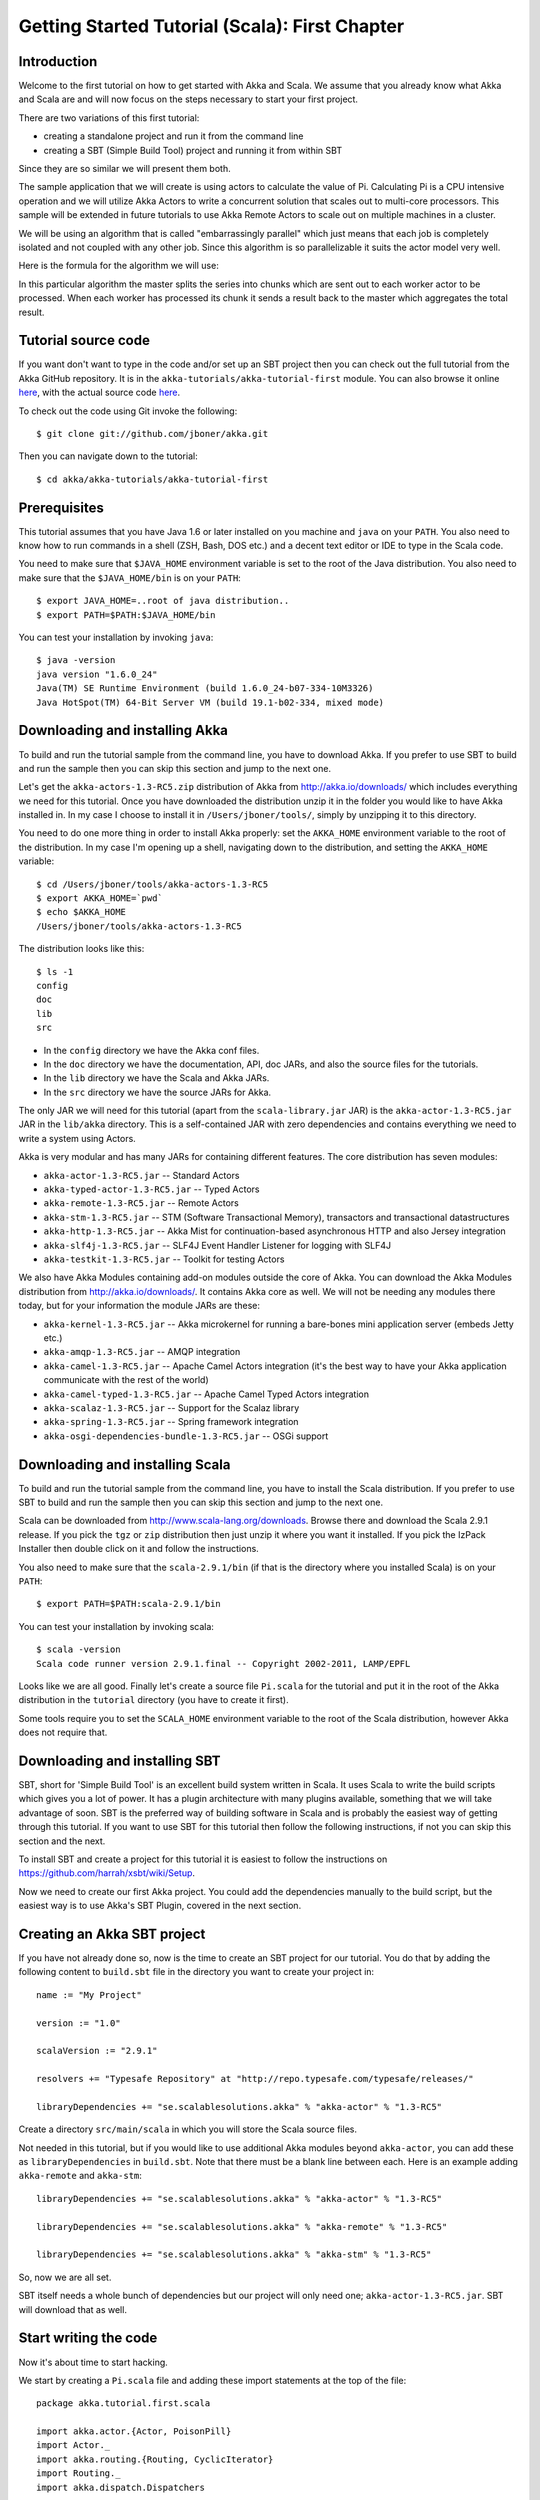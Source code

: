 .. _getting-started-first-scala:

Getting Started Tutorial (Scala): First Chapter
===============================================

Introduction
------------

Welcome to the first tutorial on how to get started with Akka and Scala. We assume that you already know what Akka and Scala are and will now focus on the steps necessary to start your first project.

There are two variations of this first tutorial:

- creating a standalone project and run it from the command line
- creating a SBT (Simple Build Tool) project and running it from within SBT

Since they are so similar we will present them both.

The sample application that we will create is using actors to calculate the value of Pi. Calculating Pi is a CPU intensive operation and we will utilize Akka Actors to write a concurrent solution that scales out to multi-core processors. This sample will be extended in future tutorials to use Akka Remote Actors to scale out on multiple machines in a cluster.

We will be using an algorithm that is called "embarrassingly parallel" which just means that each job is completely isolated and not coupled with any other job. Since this algorithm is so parallelizable it suits the actor model very well.

Here is the formula for the algorithm we will use:

.. image:: ../images/pi-formula.png

In this particular algorithm the master splits the series into chunks which are sent out to each worker actor to be processed. When each worker has processed its chunk it sends a result back to the master which aggregates the total result.

Tutorial source code
--------------------

If you want don't want to type in the code and/or set up an SBT project then you can check out the full tutorial from the Akka GitHub repository. It is in the ``akka-tutorials/akka-tutorial-first`` module. You can also browse it online `here`__, with the actual source code `here`__.

__ https://github.com/jboner/akka/tree/master/akka-tutorials/akka-tutorial-first
__ https://github.com/jboner/akka/blob/master/akka-tutorials/akka-tutorial-first/src/main/scala/Pi.scala

To check out the code using Git invoke the following::

    $ git clone git://github.com/jboner/akka.git

Then you can navigate down to the tutorial:: 

    $ cd akka/akka-tutorials/akka-tutorial-first

Prerequisites
-------------

This tutorial assumes that you have Java 1.6 or later installed on you machine and ``java`` on your ``PATH``. You also need to know how to run commands in a shell (ZSH, Bash, DOS etc.) and a decent text editor or IDE to type in the Scala code.

You need to make sure that ``$JAVA_HOME`` environment variable is set to the root of the Java distribution. You also need to make sure that the ``$JAVA_HOME/bin`` is on your ``PATH``::

    $ export JAVA_HOME=..root of java distribution..
    $ export PATH=$PATH:$JAVA_HOME/bin

You can test your installation by invoking ``java``::

    $ java -version
    java version "1.6.0_24"
    Java(TM) SE Runtime Environment (build 1.6.0_24-b07-334-10M3326)
    Java HotSpot(TM) 64-Bit Server VM (build 19.1-b02-334, mixed mode)


Downloading and installing Akka
-------------------------------

To build and run the tutorial sample from the command line, you have to download
Akka. If you prefer to use SBT to build and run the sample then you can skip
this section and jump to the next one.

Let's get the ``akka-actors-1.3-RC5.zip`` distribution of Akka from
http://akka.io/downloads/ which includes everything we need for this
tutorial. Once you have downloaded the distribution unzip it in the folder you
would like to have Akka installed in. In my case I choose to install it in
``/Users/jboner/tools/``, simply by unzipping it to this directory.

You need to do one more thing in order to install Akka properly: set the
``AKKA_HOME`` environment variable to the root of the distribution. In my case
I'm opening up a shell, navigating down to the distribution, and setting the
``AKKA_HOME`` variable::

    $ cd /Users/jboner/tools/akka-actors-1.3-RC5
    $ export AKKA_HOME=`pwd`
    $ echo $AKKA_HOME
    /Users/jboner/tools/akka-actors-1.3-RC5

The distribution looks like this::

    $ ls -1
    config
    doc
    lib
    src

- In the ``config`` directory we have the Akka conf files.
- In the ``doc`` directory we have the documentation, API, doc JARs, and also
  the source files for the tutorials.
- In the ``lib`` directory we have the Scala and Akka JARs.
- In the ``src`` directory we have the source JARs for Akka.


The only JAR we will need for this tutorial (apart from the
``scala-library.jar`` JAR) is the ``akka-actor-1.3-RC5.jar`` JAR in the ``lib/akka``
directory. This is a self-contained JAR with zero dependencies and contains
everything we need to write a system using Actors.

Akka is very modular and has many JARs for containing different features. The core distribution has seven modules:

- ``akka-actor-1.3-RC5.jar`` -- Standard Actors
- ``akka-typed-actor-1.3-RC5.jar`` -- Typed Actors
- ``akka-remote-1.3-RC5.jar`` -- Remote Actors
- ``akka-stm-1.3-RC5.jar`` -- STM (Software Transactional Memory), transactors and transactional datastructures
- ``akka-http-1.3-RC5.jar`` -- Akka Mist for continuation-based asynchronous HTTP and also Jersey integration
- ``akka-slf4j-1.3-RC5.jar`` -- SLF4J Event Handler Listener for logging with SLF4J
- ``akka-testkit-1.3-RC5.jar`` -- Toolkit for testing Actors

We also have Akka Modules containing add-on modules outside the core of
Akka. You can download the Akka Modules distribution from `<http://akka.io/downloads/>`_. It contains Akka
core as well. We will not be needing any modules there today, but for your
information the module JARs are these:

- ``akka-kernel-1.3-RC5.jar`` -- Akka microkernel for running a bare-bones mini application server (embeds Jetty etc.)
- ``akka-amqp-1.3-RC5.jar`` -- AMQP integration
- ``akka-camel-1.3-RC5.jar`` -- Apache Camel Actors integration (it's the best way to have your Akka application communicate with the rest of the world)
- ``akka-camel-typed-1.3-RC5.jar`` -- Apache Camel Typed Actors integration
- ``akka-scalaz-1.3-RC5.jar`` -- Support for the Scalaz library
- ``akka-spring-1.3-RC5.jar`` -- Spring framework integration
- ``akka-osgi-dependencies-bundle-1.3-RC5.jar`` -- OSGi support


Downloading and installing Scala
--------------------------------

To build and run the tutorial sample from the command line, you have to install the Scala distribution. If you prefer to use SBT to build and run the sample then you can skip this section and jump to the next one.

Scala can be downloaded from `http://www.scala-lang.org/downloads <http://www.scala-lang.org/downloads>`_. Browse there and download the Scala 2.9.1 release. If you pick the ``tgz`` or ``zip`` distribution then just unzip it where you want it installed. If you pick the IzPack Installer then double click on it and follow the instructions.

You also need to make sure that the ``scala-2.9.1/bin`` (if that is the directory where you installed Scala) is on your ``PATH``::

    $ export PATH=$PATH:scala-2.9.1/bin

You can test your installation by invoking scala::

    $ scala -version
    Scala code runner version 2.9.1.final -- Copyright 2002-2011, LAMP/EPFL

Looks like we are all good. Finally let's create a source file ``Pi.scala`` for the tutorial and put it in the root of the Akka distribution in the ``tutorial`` directory (you have to create it first).

Some tools require you to set the ``SCALA_HOME`` environment variable to the root of the Scala distribution, however Akka does not require that.

.. _getting-started-first-scala-download-sbt:

Downloading and installing SBT
------------------------------

SBT, short for 'Simple Build Tool' is an excellent build system written in Scala. It uses Scala to write the build scripts which gives you a lot of power. It has a plugin architecture with many plugins available, something that we will take advantage of soon. SBT is the preferred way of building software in Scala and is probably the easiest way of getting through this tutorial. If you want to use SBT for this tutorial then follow the following instructions, if not you can skip this section and the next.

To install SBT and create a project for this tutorial it is easiest to follow the instructions on `https://github.com/harrah/xsbt/wiki/Setup <https://github.com/harrah/xsbt/wiki/Setup>`_.

Now we need to create our first Akka project. You could add the dependencies manually to the build script, but the easiest way is to use Akka's SBT Plugin, covered in the next section.

Creating an Akka SBT project
----------------------------

If you have not already done so, now is the time to create an SBT project for our tutorial. You do that by adding the following content to ``build.sbt`` file in the directory you want to create your project in::

    name := "My Project"

    version := "1.0"

    scalaVersion := "2.9.1"

    resolvers += "Typesafe Repository" at "http://repo.typesafe.com/typesafe/releases/"

    libraryDependencies += "se.scalablesolutions.akka" % "akka-actor" % "1.3-RC5"

Create a directory ``src/main/scala`` in which you will store the Scala source files.

Not needed in this tutorial, but if you would like to use additional Akka modules beyond ``akka-actor``, you can add these as ``libraryDependencies`` in ``build.sbt``. Note that there must be a blank line between each. Here is an example adding ``akka-remote`` and ``akka-stm``::

    libraryDependencies += "se.scalablesolutions.akka" % "akka-actor" % "1.3-RC5"
    
    libraryDependencies += "se.scalablesolutions.akka" % "akka-remote" % "1.3-RC5"
    
    libraryDependencies += "se.scalablesolutions.akka" % "akka-stm" % "1.3-RC5"

So, now we are all set.

SBT itself needs a whole bunch of dependencies but our project will only need one; ``akka-actor-1.3-RC5.jar``. SBT will download that as well.

Start writing the code
----------------------

Now it's about time to start hacking.

We start by creating a ``Pi.scala`` file and adding these import statements at the top of the file::

    package akka.tutorial.first.scala

    import akka.actor.{Actor, PoisonPill}
    import Actor._
    import akka.routing.{Routing, CyclicIterator}
    import Routing._
    import akka.dispatch.Dispatchers

    import java.util.concurrent.CountDownLatch

If you are using SBT in this tutorial then create the file in the ``src/main/scala`` directory.

If you are using the command line tools then create the file wherever you want. I will create it in a directory called ``tutorial`` at the root of the Akka distribution, e.g. in ``$AKKA_HOME/tutorial/Pi.scala``.

Creating the messages
---------------------

The design we are aiming for is to have one ``Master`` actor initiating the computation, creating a set of ``Worker`` actors. Then it splits up the work into discrete chunks, and sends these chunks to the different workers in a round-robin fashion. The master waits until all the workers have completed their work and sent back results for aggregation. When computation is completed the master prints out the result, shuts down all workers and then itself.

With this in mind, let's now create the messages that we want to have flowing in the system. We need three different messages:

- ``Calculate`` -- sent to the ``Master`` actor to start the calculation
- ``Work`` -- sent from the ``Master`` actor to the ``Worker`` actors containing the work assignment
- ``Result`` -- sent from the ``Worker`` actors to the ``Master`` actor containing the result from the worker's calculation

Messages sent to actors should always be immutable to avoid sharing mutable state. In scala we have 'case classes' which make excellent messages. So let's start by creating three messages as case classes.  We also create a common base trait for our messages (that we define as being ``sealed`` in order to prevent creating messages outside our control)::

    sealed trait PiMessage

    case object Calculate extends PiMessage

    case class Work(start: Int, nrOfElements: Int) extends PiMessage

    case class Result(value: Double) extends PiMessage

Creating the worker
-------------------

Now we can create the worker actor.  This is done by mixing in the ``Actor`` trait and defining the ``receive`` method. The ``receive`` method defines our message handler. We expect it to be able to handle the ``Work`` message so we need to add a handler for this message::

    class Worker extends Actor {
      def receive = {
        case Work(start, nrOfElements) =>
          self reply Result(calculatePiFor(start, nrOfElements)) // perform the work
      }
    }

As you can see we have now created an ``Actor`` with a ``receive`` method as a handler for the ``Work`` message. In this handler we invoke the ``calculatePiFor(..)`` method, wrap the result in a ``Result`` message and send it back to the original sender using ``self.reply``. In Akka the sender reference is implicitly passed along with the message so that the receiver can always reply or store away the sender reference for future use.

The only thing missing in our ``Worker`` actor is the implementation on the ``calculatePiFor(..)`` method. While there are many ways we can implement this algorithm in Scala, in this introductory tutorial we have chosen an imperative style using a for comprehension and an accumulator::

    def calculatePiFor(start: Int, nrOfElements: Int): Double = {
      var acc = 0.0
      for (i <- start until (start + nrOfElements))
        acc += 4.0 * (1 - (i % 2) * 2) / (2 * i + 1)
      acc
    }

Creating the master
-------------------

The master actor is a little bit more involved. In its constructor we need to create the workers (the ``Worker`` actors) and start them. We will also wrap them in a load-balancing router to make it easier to spread out the work evenly between the workers. Let's do that first::

    // create the workers
    val workers = Vector.fill(nrOfWorkers)(actorOf[Worker].start())

    // wrap them with a load-balancing router
    val router = Routing.loadBalancerActor(CyclicIterator(workers)).start()

As you can see we are using the ``actorOf`` factory method to create actors, this method returns as an ``ActorRef`` which is a reference to our newly created actor.  This method is available in the ``Actor`` object but is usually imported::

    import akka.actor.Actor.actorOf

There are two versions of ``actorOf``; one of them taking a actor type and the other one an instance of an actor. The former one (``actorOf[MyActor]``) is used when the actor class has a no-argument constructor while the second one (``actorOf(new MyActor(..))``) is used when the actor class has a constructor that takes arguments. This is the only way to create an instance of an Actor and the ``actorOf`` method ensures this. The latter version is using call-by-name and lazily creates the actor within the scope of the ``actorOf`` method. The ``actorOf`` method instantiates the actor and returns, not an instance to the actor, but an instance to an ``ActorRef``. This reference is the handle through which you communicate with the actor. It is immutable, serializable and location-aware meaning that it "remembers" its original actor even if it is sent to other nodes across the network and can be seen as the equivalent to the Erlang actor's PID.

The actor's life-cycle is:

- Created -- ``Actor.actorOf[MyActor]`` -- can **not** receive messages
- Started -- ``actorRef.start()`` -- can receive messages
- Stopped -- ``actorRef.stop()`` -- can **not** receive messages

Once the actor has been stopped it is dead and can not be started again.

Now we have a router that is representing all our workers in a single abstraction. If you paid attention to the code above, you saw that we were using the ``nrOfWorkers`` variable. This variable and others we have to pass to the ``Master`` actor in its constructor. So now let's create the master actor. We have to pass in three integer variables:

- ``nrOfWorkers`` -- defining how many workers we should start up
- ``nrOfMessages`` -- defining how many number chunks to send out to the workers
- ``nrOfElements`` -- defining how big the number chunks sent to each worker should be

Here is the master actor::

    class Master(
      nrOfWorkers: Int, nrOfMessages: Int, nrOfElements: Int, latch: CountDownLatch)
      extends Actor {

      var pi: Double = _
      var nrOfResults: Int = _
      var start: Long = _

      // create the workers
      val workers = Vector.fill(nrOfWorkers)(actorOf[Worker].start())

      // wrap them with a load-balancing router
      val router = Routing.loadBalancerActor(CyclicIterator(workers)).start()

      def receive = { ... }

      override def preStart() {
        start = System.currentTimeMillis
      }

      override def postStop() {
        // tell the world that the calculation is complete
        println(
          "\n\tPi estimate: \t\t%s\n\tCalculation time: \t%s millis"
          .format(pi, (System.currentTimeMillis - start)))
        latch.countDown()
      }
    }

A couple of things are worth explaining further.

First, we are passing in a ``java.util.concurrent.CountDownLatch`` to the ``Master`` actor. This latch is only used for plumbing (in this specific tutorial), to have a simple way of letting the outside world knowing when the master can deliver the result and shut down. In more idiomatic Akka code, as we will see in part two of this tutorial series, we would not use a latch but other abstractions and functions like ``Channel``, ``Future`` and ``?`` to achieve the same thing in a non-blocking way. But for simplicity let's stick to a ``CountDownLatch`` for now.

Second, we are adding a couple of life-cycle callback methods; ``preStart`` and ``postStop``. In the ``preStart`` callback we are recording the time when the actor is started and in the ``postStop`` callback we are printing out the result (the approximation of Pi) and the time it took to calculate it. In this call we also invoke ``latch.countDown`` to tell the outside world that we are done.

But we are not done yet. We are missing the message handler for the ``Master`` actor. This message handler needs to be able to react to two different messages:

- ``Calculate`` -- which should start the calculation
- ``Result`` -- which should aggregate the different results

The ``Calculate`` handler is sending out work to all the ``Worker`` actors and after doing that it also sends a ``Broadcast(PoisonPill)`` message to the router, which will send out the ``PoisonPill`` message to all the actors it is representing (in our case all the ``Worker`` actors). ``PoisonPill`` is a special kind of message that tells the receiver to shut itself down using the normal shutdown method; ``self.stop``. We also send a ``PoisonPill`` to the router itself (since it's also an actor that we want to shut down).

The ``Result`` handler is simpler, here we get the value from the ``Result`` message and aggregate it to our ``pi`` member variable. We also keep track of how many results we have received back, and if that matches the number of tasks sent out, the ``Master`` actor considers itself done and shuts down.

Let's capture this in code::

    // message handler
    def receive = {
      case Calculate =>
        // schedule work
        for (i <- 0 until nrOfMessages) router ! Work(i * nrOfElements, nrOfElements)

        // send a PoisonPill to all workers telling them to shut down themselves
        router ! Broadcast(PoisonPill)

        // send a PoisonPill to the router, telling him to shut himself down
        router ! PoisonPill

      case Result(value) =>
        // handle result from the worker
        pi += value
        nrOfResults += 1
        if (nrOfResults == nrOfMessages) self.stop()
    }

Bootstrap the calculation
-------------------------

Now the only thing that is left to implement is the runner that should bootstrap and run the calculation for us. We do that by creating an object that we call ``Pi``, here we can extend the ``App`` trait in Scala, which means that we will be able to run this as an application directly from the command line.

The ``Pi`` object is a perfect container module for our actors and messages, so let's put them all there. We also create a method ``calculate`` in which we start up the ``Master`` actor and wait for it to finish::

    object Pi extends App {

      calculate(nrOfWorkers = 4, nrOfElements = 10000, nrOfMessages = 10000)

      ... // actors and messages

      def calculate(nrOfWorkers: Int, nrOfElements: Int, nrOfMessages: Int) {

        // this latch is only plumbing to know when the calculation is completed
        val latch = new CountDownLatch(1)

        // create the master
        val master = actorOf(
          new Master(nrOfWorkers, nrOfMessages, nrOfElements, latch)).start()

        // start the calculation
        master ! Calculate

        // wait for master to shut down
        latch.await()
      }
    }

That's it. Now we are done.

But before we package it up and run it, let's take a look at the full code now, with package declaration, imports and all::

    package akka.tutorial.first.scala

    import akka.actor.{Actor, PoisonPill}
    import Actor._
    import akka.routing.{Routing, CyclicIterator}
    import Routing._

    import java.util.concurrent.CountDownLatch

    object Pi extends App {

      calculate(nrOfWorkers = 4, nrOfElements = 10000, nrOfMessages = 10000)

      // ====================
      // ===== Messages =====
      // ====================
      sealed trait PiMessage
      case object Calculate extends PiMessage
      case class Work(start: Int, nrOfElements: Int) extends PiMessage
      case class Result(value: Double) extends PiMessage

      // ==================
      // ===== Worker =====
      // ==================
      class Worker extends Actor {

        // define the work
        def calculatePiFor(start: Int, nrOfElements: Int): Double = {
          var acc = 0.0
          for (i <- start until (start + nrOfElements))
            acc += 4.0 * (1 - (i % 2) * 2) / (2 * i + 1)
          acc
        }

        def receive = {
          case Work(start, nrOfElements) =>
            self reply Result(calculatePiFor(start, nrOfElements)) // perform the work
        }
      }

      // ==================
      // ===== Master =====
      // ==================
      class Master(
        nrOfWorkers: Int, nrOfMessages: Int, nrOfElements: Int, latch: CountDownLatch)
        extends Actor {

        var pi: Double = _
        var nrOfResults: Int = _
        var start: Long = _

        // create the workers
        val workers = Vector.fill(nrOfWorkers)(actorOf[Worker].start())

        // wrap them with a load-balancing router
        val router = Routing.loadBalancerActor(CyclicIterator(workers)).start()

        // message handler
        def receive = {
          case Calculate =>
            // schedule work
            //for (start <- 0 until nrOfMessages) router ! Work(start, nrOfElements)
            for (i <- 0 until nrOfMessages) router ! Work(i * nrOfElements, nrOfElements)

            // send a PoisonPill to all workers telling them to shut down themselves
            router ! Broadcast(PoisonPill)

            // send a PoisonPill to the router, telling him to shut himself down
            router ! PoisonPill

          case Result(value) =>
            // handle result from the worker
            pi += value
            nrOfResults += 1
            if (nrOfResults == nrOfMessages) self.stop()
        }

        override def preStart() {
          start = System.currentTimeMillis
        }

        override def postStop() {
          // tell the world that the calculation is complete
          println(
            "\n\tPi estimate: \t\t%s\n\tCalculation time: \t%s millis"
            .format(pi, (System.currentTimeMillis - start)))
          latch.countDown()
        }
      }

      // ==================
      // ===== Run it =====
      // ==================
      def calculate(nrOfWorkers: Int, nrOfElements: Int, nrOfMessages: Int) {

        // this latch is only plumbing to know when the calculation is completed
        val latch = new CountDownLatch(1)

        // create the master
        val master = actorOf(
          new Master(nrOfWorkers, nrOfMessages, nrOfElements, latch)).start()

        // start the calculation
        master ! Calculate

        // wait for master to shut down
        latch.await()
      }
    }

Run it as a command line application
------------------------------------

If you have not typed in (or copied) the code for the tutorial as ``$AKKA_HOME/tutorial/Pi.scala`` then now is the time. When that's done open up a shell and step in to the Akka distribution (``cd $AKKA_HOME``).

First we need to compile the source file. That is done with Scala's compiler ``scalac``. Our application depends on the ``akka-actor-1.3-RC5.jar`` JAR file, so let's add that to the compiler classpath when we compile the source::

    $ scalac -cp lib/akka/akka-actor-1.3-RC5.jar tutorial/Pi.scala

When we have compiled the source file we are ready to run the application. This is done with ``java`` but yet again we need to add the ``akka-actor-1.3-RC5.jar`` JAR file to the classpath, and this time we also need to add the Scala runtime library ``scala-library.jar`` and the classes we compiled ourselves::

    $ java \
        -cp lib/scala-library.jar:lib/akka/akka-actor-1.3-RC5.jar:. \
        akka.tutorial.first.scala.Pi
    AKKA_HOME is defined as [/Users/jboner/tools/akka-actors-1.3-RC5]
    loading config from [/Users/jboner/tools/akka-actors-1.3-RC5/config/akka.conf].

    Pi estimate:        3.1435501812459323
    Calculation time:   858 millis

Yippee! It is working.

If you have not defined the ``AKKA_HOME`` environment variable then Akka can't find the ``akka.conf`` configuration file and will print out a ``Can’t load akka.conf`` warning. This is ok since it will then just use the defaults.

Run it inside SBT
-----------------

If you used SBT, then you can run the application directly inside SBT. First you need to compile the project::

    $ sbt
    > compile
    ...

When this in done we can run our application directly inside SBT::

    > run
    ...
    Pi estimate:        3.1435501812459323
    Calculation time:   942 millis

Yippee! It is working.

If you have not defined an the ``AKKA_HOME`` environment variable then Akka can't find the ``akka.conf`` configuration file and will print out a ``Can’t load akka.conf`` warning. This is ok since it will then just use the defaults.

Conclusion
----------

We have learned how to create our first Akka project using Akka's actors to speed up a computation-intensive problem by scaling out on multi-core processors (also known as scaling up). We have also learned to compile and run an Akka project using either the tools on the command line or the SBT build system.

If you have a multi-core machine then I encourage you to try out different number of workers (number of working actors) by tweaking the ``nrOfWorkers`` variable to for example; 2, 4, 6, 8 etc. to see performance improvement by scaling up.

Now we are ready to take on more advanced problems. In the next tutorial we will build on this one, refactor it into more idiomatic Akka and Scala code, and introduce a few new concepts and abstractions. Whenever you feel ready, join me in the `Getting Started Tutorial: Second Chapter <TODO>`_.

Happy hakking.
